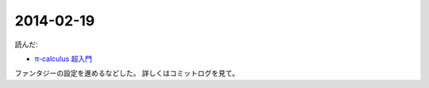 2014-02-19
================================================================================

読んだ:

* `π-calculus 超入門 <http://web.yl.is.s.u-tokyo.ac.jp/kobalab/kadai99/picalc.html>`_

ファンタジーの設定を進めるなどした。
詳しくはコミットログを見て。
